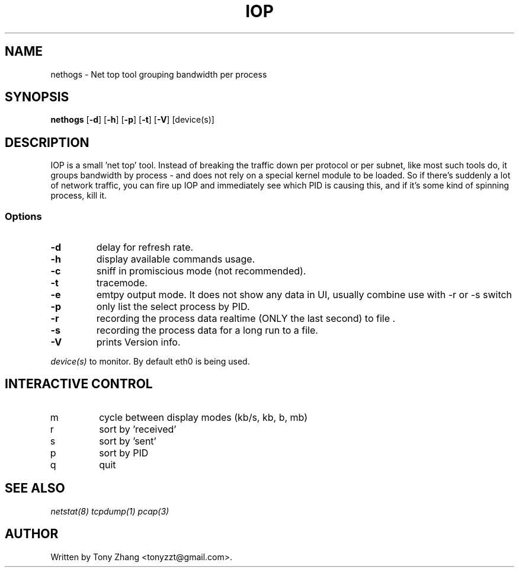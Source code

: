 .\" Content based on Nethogs homepage by Arnout Engelen and Fabian Frederick
.TH IOP 8 "10 June 2013"
.SH NAME
nethogs \- Net top tool grouping bandwidth per process
.SH SYNOPSIS
.ft B
.B nethogs
.RB [ "\-d" ]
.RB [ "\-h" ]
.RB [ "\-p" ]
.RB [ "\-t" ]
.RB [ "\-V" ] 
.RI [device(s)]
.SH DESCRIPTION
IOP is a small 'net top' tool. Instead of breaking the traffic down per protocol or per subnet, like most such tools do, it groups bandwidth by process - and does not rely on a special kernel module to be loaded. So if there's suddenly a lot of network traffic, you can fire up IOP and immediately see which PID is causing this, and if it's some kind of spinning process, kill it. 

.SS Options
.TP
\fB-d\fP
delay for refresh rate.
.TP
\fB-h\fP
display available commands usage.
.TP
\fB-c\fP
sniff in promiscious mode (not recommended).
.TP
\fB-t\fP
tracemode.
.TP
\fB-e\fP
emtpy output mode. It does not show any data in UI, usually combine use with -r or -s switch
.TP
\fB-p\fP
only list the select process by PID.
.TP
\fB-r\fP
recording the process data realtime (ONLY the last second) to file .
.TP
\fB-s\fP
recording the process data for a long run to a file.
.TP
\fB-V\fP
prints Version info.
.PP
.I device(s)
to monitor. By default eth0 is being used.

.SH "INTERACTIVE CONTROL"
.TP
m
cycle between display modes (kb/s, kb, b, mb)
.TP
r
sort by 'received' 
.TP
s
sort by 'sent'
.TP
p
sort by PID
.TP
q
quit
.RE
.SH "SEE ALSO"
.I netstat(8) tcpdump(1) pcap(3)
.SH AUTHOR
.nf
Written by Tony Zhang <tonyzzt@gmail.com>.
